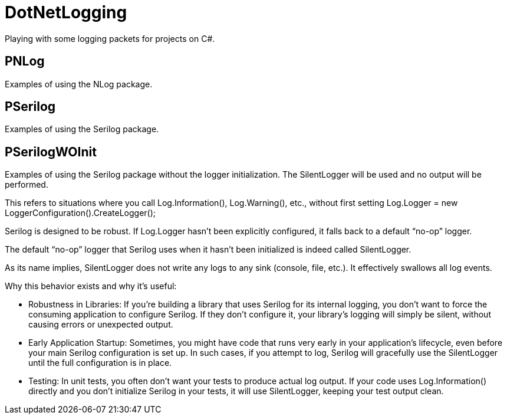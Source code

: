 = DotNetLogging

Playing with some logging packets for projects on C#.

== PNLog

Examples of using the NLog package.

== PSerilog

Examples of using the Serilog package.

== PSerilogWOInit

Examples of using the Serilog package without the logger initialization.
The SilentLogger will be used and no output will be performed.

This refers to situations where you call Log.Information(),
Log.Warning(), etc., without first setting Log.Logger = new
LoggerConfiguration().CreateLogger();

Serilog is designed to be robust. If Log.Logger hasn’t been explicitly
configured, it falls back to a default "`no-op`" logger.

The default "`no-op`" logger that Serilog uses when it hasn’t been
initialized is indeed called SilentLogger.

As its name implies, SilentLogger does not write any logs to any sink
(console, file, etc.). It effectively swallows all log events.

Why this behavior exists and why it’s useful:

* Robustness in Libraries: If you’re building a library that uses Serilog
for its internal logging, you don’t want to force the consuming
application to configure Serilog. If they don’t configure it, your
library’s logging will simply be silent, without causing errors or
unexpected output.

* Early Application Startup: Sometimes, you might have code that runs very
early in your application’s lifecycle, even before your main Serilog
configuration is set up. In such cases, if you attempt to log, Serilog
will gracefully use the SilentLogger until the full configuration is in
place.

* Testing: In unit tests, you often don’t want your tests to produce
actual log output. If your code uses Log.Information() directly and you
don’t initialize Serilog in your tests, it will use SilentLogger,
keeping your test output clean.
